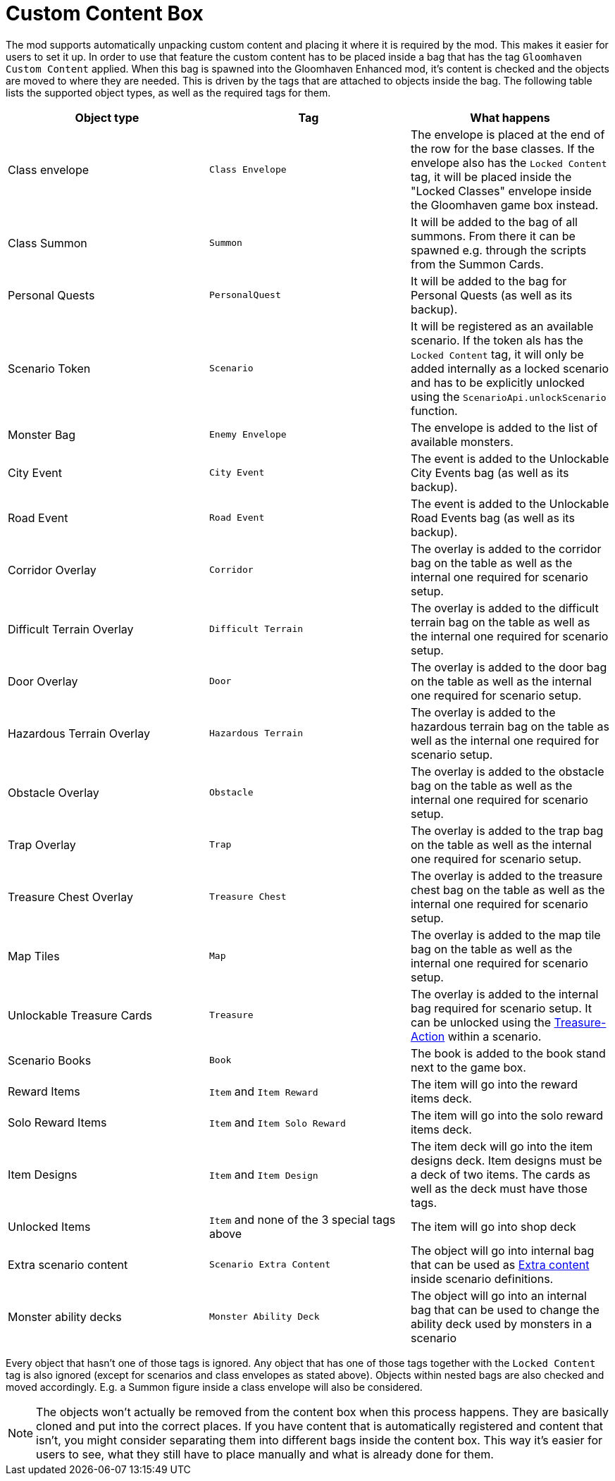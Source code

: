 = Custom Content Box

The mod supports automatically unpacking custom content and placing it where it is required by the mod.
This makes it easier for users to set it up.
In order to use that feature the custom content has to be placed inside a bag that has the tag `Gloomhaven Custom Content` applied.
When this bag is spawned into the Gloomhaven Enhanced mod, it's content is checked and the objects are moved to where they are needed.
This is driven by the tags that are attached to objects inside the bag.
The following table lists the supported object types, as well as the required tags for them.

|===
| Object type | Tag | What happens

| Class envelope | `Class Envelope` | The envelope is placed at the end of the row for the base classes. If the envelope also has the `Locked Content` tag, it will be placed inside the "Locked Classes" envelope inside the Gloomhaven game box instead.
| Class Summon | `Summon` | It will be added to the bag of all summons. From there it can be spawned e.g. through the scripts from the Summon Cards.
| Personal Quests | `PersonalQuest` | It will be added to the bag for Personal Quests (as well as its backup).
| Scenario Token | `Scenario` | It will be registered as an available scenario. If the token als has the `Locked Content` tag, it will only be added internally as a locked scenario and has to be explicitly unlocked using the `ScenarioApi.unlockScenario` function.
| Monster Bag | `Enemy Envelope` | The envelope is added to the list of available monsters.
| City Event | `City Event` | The event is added to the Unlockable City Events bag (as well as its backup).
| Road Event | `Road Event` | The event is added to the Unlockable Road Events bag (as well as its backup).
| Corridor Overlay | `Corridor` | The overlay is added to the corridor bag on the table as well as the internal one required for scenario setup.
| Difficult Terrain Overlay | `Difficult Terrain` | The overlay is added to the difficult terrain bag on the table as well as the internal one required for scenario setup.
| Door Overlay | `Door` | The overlay is added to the door bag on the table as well as the internal one required for scenario setup.
| Hazardous Terrain Overlay | `Hazardous Terrain` | The overlay is added to the hazardous terrain bag on the table as well as the internal one required for scenario setup.
| Obstacle Overlay | `Obstacle` | The overlay is added to the obstacle bag on the table as well as the internal one required for scenario setup.
| Trap Overlay | `Trap` | The overlay is added to the trap bag on the table as well as the internal one required for scenario setup.
| Treasure Chest Overlay | `Treasure Chest` | The overlay is added to the treasure chest bag on the table as well as the internal one required for scenario setup.
| Map Tiles | `Map` | The overlay is added to the map tile bag on the table as well as the internal one required for scenario setup.
| Unlockable Treasure Cards | `Treasure` | The overlay is added to the internal bag required for scenario setup. It can be unlocked using the xref:common/action.adoc#Action_Treasure[Treasure-Action] within a scenario.
| Scenario Books | `Book` | The book is added to the book stand next to the game box.
| Reward Items | `Item` and `Item Reward` | The item will go into the reward items deck.
| Solo Reward Items | `Item` and `Item Solo Reward` | The item will go into the solo reward items deck.
| Item Designs | `Item` and `Item Design` | The item deck will go into the item designs deck. Item designs must be a deck of two items. The cards as well as the deck must have those tags.
| Unlocked Items | `Item` and none of the 3 special tags above | The item will go into shop deck
| Extra scenario content | `Scenario Extra Content` | The object will go into internal bag that can be used as xref:scenario.adoc#_extra_content[Extra content] inside scenario definitions.
| Monster ability decks | `Monster Ability Deck` | The object will go into an internal bag that can be used to change the ability deck used by monsters in a scenario
|===

Every object that hasn't one of those tags is ignored.
Any object that has one of those tags together with the `Locked Content` tag is also ignored (except for scenarios and class envelopes as stated above).
Objects within nested bags are also checked and moved accordingly.
E.g. a Summon figure inside a class envelope will also be considered.

NOTE: The objects won't actually be removed from the content box when this process happens.
They are basically cloned and put into the correct places.
If you have content that is automatically registered and content that isn't, you might consider separating them into different bags inside the content box.
This way it's easier for users to see, what they still have to place manually and what is already done for them.
